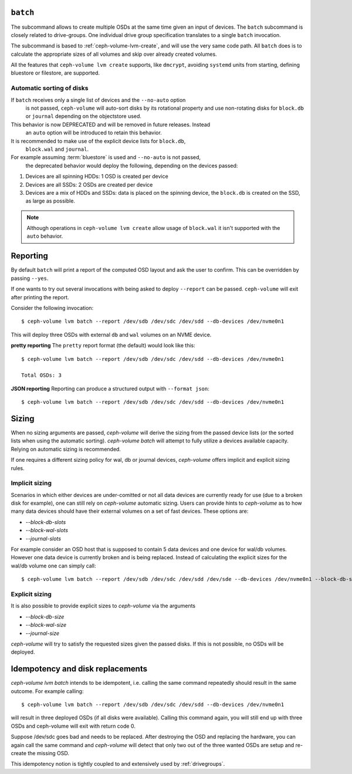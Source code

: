 .. _ceph-volume-lvm-batch:

``batch``
===========
The subcommand allows to create multiple OSDs at the same time given
an input of devices. The ``batch`` subcommand is closely related to
drive-groups. One individual drive group specification translates to a single
``batch`` invocation.

The subcommand is based to :ref:`ceph-volume-lvm-create`, and will use the very
same code path. All ``batch`` does is to calculate the appropriate sizes of all
volumes and skip over already created volumes.

All the features that ``ceph-volume lvm create`` supports, like ``dmcrypt``,
avoiding ``systemd`` units from starting, defining bluestore or filestore,
are supported.


.. _ceph-volume-lvm-batch_auto:

Automatic sorting of disks
--------------------------
If ``batch`` receives only a single list of devices and the ``--no-auto`` option
   is not passed, ``ceph-volume`` will auto-sort disks by its rotational
   property and use non-rotating disks for ``block.db`` or ``journal`` depending
   on the objectstore used.
This behavior is now DEPRECATED and will be removed in future releases. Instead
   an ``auto`` option will be introduced to retain this behavior.
It is recommended to make use of the explicit device lists for ``block.db``,
   ``block.wal`` and ``journal``.
For example assuming :term:`bluestore` is used and ``--no-auto`` is not passed,
   the deprecated behavior would deploy the following, depending on the devices
   passed:

#. Devices are all spinning HDDs: 1 OSD is created per device
#. Devices are all SSDs: 2 OSDs are created per device
#. Devices are a mix of HDDs and SSDs: data is placed on the spinning device,
   the ``block.db`` is created on the SSD, as large as possible.

.. note:: Although operations in ``ceph-volume lvm create`` allow usage of
          ``block.wal`` it isn't supported with the ``auto`` behavior.

.. _ceph-volume-lvm-batch_bluestore:

Reporting
=========
By default ``batch`` will print a report of the computed OSD layout and ask the
user to confirm. This can be overridden by passing ``--yes``.

If one wants to try out several invocations with being asked to deploy
``--report`` can be passed. ``ceph-volume`` will exit after printing the report.

Consider the following invocation::

    $ ceph-volume lvm batch --report /dev/sdb /dev/sdc /dev/sdd --db-devices /dev/nvme0n1

This will deploy three OSDs with external ``db`` and ``wal`` volumes on
an NVME device.

**pretty reporting**
The ``pretty`` report format (the default) would
look like this::

    $ ceph-volume lvm batch --report /dev/sdb /dev/sdc /dev/sdd --db-devices /dev/nvme0n1

    Total OSDs: 3




**JSON reporting**
Reporting can produce a structured output with ``--format json``::

    $ ceph-volume lvm batch --report /dev/sdb /dev/sdc /dev/sdd --db-devices /dev/nvme0n1

Sizing
======
When no sizing arguments are passed, `ceph-volume` will derive the sizing from
the passed device lists (or the sorted lists when using the automatic sorting).
`ceph-volume batch` will attempt to fully utilize a devices available capacity.
Relying on automatic sizing is recommended.

If one requires a different sizing policy for wal, db or journal devices,
`ceph-volume` offers implicit and explicit sizing rules.

Implicit sizing
---------------
Scenarios in which either devices are under-comitted or not all data devices are
currently ready for use (due to a broken disk for example), one can still rely
on `ceph-volume` automatic sizing.
Users can provide hints to `ceph-volume` as to how many data devices should have
their external volumes on a set of fast devices. These options are:

* `--block-db-slots`
* `--block-wal-slots`
* `--journal-slots`

For example consider an OSD host that is supposed to contain 5 data devices and
one device for wal/db volumes. However one data device is currently broken and
is being replaced. Instead of calculating the explicit sizes for the wal/db
volume one can simply call::

    $ ceph-volume lvm batch --report /dev/sdb /dev/sdc /dev/sdd /dev/sde --db-devices /dev/nvme0n1 --block-db-slots 5

Explicit sizing
---------------
It is also possible to provide explicit sizes to `ceph-volume` via the arguments

* `--block-db-size`
* `--block-wal-size`
* `--journal-size`

`ceph-volume` will try to satisfy the requested sizes given the passed disks. If
this is not possible, no OSDs will be deployed.


Idempotency and disk replacements
=================================
`ceph-volume lvm batch` intends to be idempotent, i.e. calling the same command
repeatedly should result in the same outcome. For example calling::

    $ ceph-volume lvm batch --report /dev/sdb /dev/sdc /dev/sdd --db-devices /dev/nvme0n1

will result in three deployed OSDs (if all disks were available). Calling this
command again, you will still end up with three OSDs and ceph-volume will exit
with return code 0.

Suppose /dev/sdc goes bad and needs to be replaced. After destroying the OSD and
replacing the hardware, you can again call the same command and `ceph-volume`
will detect that only two out of the three wanted OSDs are setup and re-create
the missing OSD.

This idempotency notion is tightly coupled to and extensively used by :ref:`drivegroups`.
